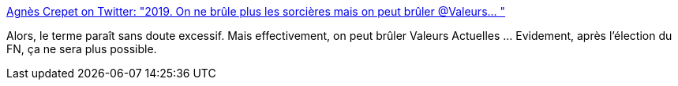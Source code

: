 :jbake-type: post
:jbake-status: published
:jbake-title: Agnès Crepet on Twitter: "2019. On ne brûle plus les sorcières mais on peut brûler @Valeurs… "
:jbake-tags: france,féminisme,journalisme,politique,_mois_mai,_année_2019
:jbake-date: 2019-05-16
:jbake-depth: ../
:jbake-uri: shaarli/1558021083000.adoc
:jbake-source: https://nicolas-delsaux.hd.free.fr/Shaarli?searchterm=https%3A%2F%2Ftwitter.com%2Fagnes_crepet%2Fstatus%2F1128893654238683136&searchtags=france+f%C3%A9minisme+journalisme+politique+_mois_mai+_ann%C3%A9e_2019
:jbake-style: shaarli

https://twitter.com/agnes_crepet/status/1128893654238683136[Agnès Crepet on Twitter: "2019. On ne brûle plus les sorcières mais on peut brûler @Valeurs… "]

Alors, le terme paraît sans doute excessif. Mais effectivement, on peut brûler Valeurs Actuelles ... Evidement, après l'élection du FN, ça ne sera plus possible.
